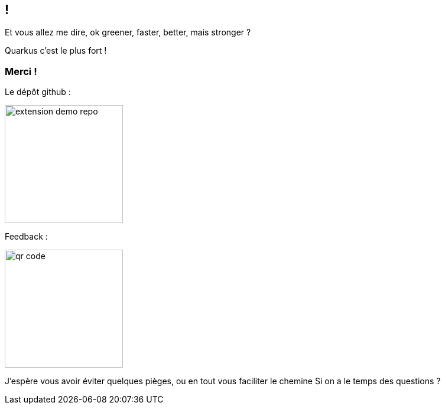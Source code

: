 [.conclusion.transparency]]
== !

[.notes]
--
Et vous allez me dire, ok greener, faster, better, mais stronger ?
--

[.fragment.important-text]
--
Quarkus c'est le plus fort !
--

[.transparency]
[.columns]
=== Merci !

[.column]
--
[.important-text.has-text-left.vertical-align-middle]
Le dépôt github :

image:extension-demo-repo.png[width=200]
--

[.column]
--

[.important-text.has-text-left.vertical-align-middle]
Feedback :

image:qr-code.png[width=200]
--


[.notes]
--
J'espère vous avoir éviter quelques pièges, ou en tout vous faciliter le chemine
Si on a le temps des questions ?
--

